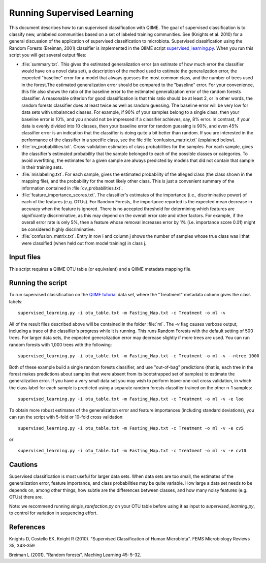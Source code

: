 .. _running_supervised_learning:

==========================
Running Supervised Learning
==========================

This document describes how to run supervised classification with QIIME. The goal of supervised classification is to classify new, unlabeled communities based on a set of labeled training communities. See (Knights et al. 2010) for a general discussion of the application of supervised classification to microbiota. Supervised classification using the Random Forests (Breiman, 2001) classifier is implemented in the QIIME script `supervised_learning.py <../scripts/supervised_learning.html>`_. When you run this script you will get several output files:

* :file:`summary.txt`. This gives the estimated generalization error (an estimate of how much error the classifier would have on a novel data set), a description of the method used to estimate the generalization error, the expected "baseline" error for a model that always guesses the most common class, and the number of trees used in the forest.The estimated generalization error should be compared to the "baseline" error. For your convenience, this file also shows the ratio of the baseline error to the estimated generalization error of the random forests classifier. A reasonable criterion for good classification is that this ratio should be at least 2, or in other words, the random forests classifier does at least twice as well as random guessing. The baseline error will be very low for data sets with unbalanced classes. For example, if 90% of your samples belong to a single class, then your baseline error is 10%, and you should not be impressed if a classifier achieves, say, 8% error. In contrast, if your data is evenly divided into 10 classes, then your baseline error for random guessing is 90%, and even 45% classifier error is an indication that the classifier is doing quite a bit better than random. If you are interested in the performance of the classifier in a specific class, see the file :file:`confusion_matrix.txt` (explained below).
* :file:`cv_probabilities.txt`. Cross-validation estimates of class probabilities for the samples. For each sample, gives the classifier's estimated probability that the sample belonged to each of the possible classes or categories. To avoid overfitting, the estimates for a given sample are always predicted by models that did not contain that sample in their training sets.
* :file:`mislabeling.txt`. For each sample, gives the estimated probability of the alleged class (the class shown in the mapping file), and the probability for the most likely other class. This is just a convenient summary of the information contained in :file:`cv_probabilities.txt`.
* :file:`feature_importance_scores.txt`. The classifier's estimates of the importance (i.e., discriminative power) of each of the features (e.g. OTUs). For Random Forests, the importance reported is the expected mean decrease in accuracy when the feature is ignored. There is no accepted threshold for determining which features are significantly discriminative, as this may depend on the overall error rate and other factors. For example, if the overall error rate is only 5%, then a feature whose removal increases error by 1% (i.e. importance score 0.01) might be considered highly discriminative.
* :file:`confusion_matrix.txt`. Entry in row i and column j shows the number of samples whose true class was i that were classified (when held out from model training) in class j.

Input files
------------------
This script requires a QIIME OTU table (or equivalent) and a QIIME metadata mapping file. 

Running the script
--------------------------------------------------------------------------------

To run supervised classification on the `QIIME tutorial <./tutorial.html>`_ data set, where the "Treatment" metadata column gives the class labels::

	supervised_learning.py -i otu_table.txt -m Fasting_Map.txt -c Treatment -o ml -v
	
All of the result files described above will be contained in the folder :file:`ml`. The `-v` flag causes verbose output, including a trace of the classifier's progress while it is running. This runs Random Forests with the default setting of 500 trees. For larger data sets, the expected generalization error may decrease slightly if more trees are used. You can run random forests with 1,000 trees with the following::

	supervised_learning.py -i otu_table.txt -m Fasting_Map.txt -c Treatment -o ml -v --ntree 1000

Both of these example build a single random forests classifier, and use "out-of-bag" predictions (that is, each tree in the forest makes predictions about samples that were absent from its bootstrapped set of samples) to estimate the generalization error. If you have a very small data set you may wish to perform leave-one-out cross validation, in which the class label for each sample is predicted using a separate random forests classifier trained on the other n-1 samples::

	supervised_learning.py -i otu_table.txt -m Fasting_Map.txt -c Treatment -o ml -v -e loo

To obtain more robust estimates of the generalization error and feature importances (including standard deviations), you can run the script with 5-fold or 10-fold cross validation::

	supervised_learning.py -i otu_table.txt -m Fasting_Map.txt -c Treatment -o ml -v -e cv5

or ::

	supervised_learning.py -i otu_table.txt -m Fasting_Map.txt -c Treatment -o ml -v -e cv10

Cautions
---------
Supervised classification is most useful for larger data sets. When data sets are too small, the estimates of the generalization error, feature importance, and class probabilities may be quite variable. How large a data set needs to be depends on, among other things, how subtle are the differences between classes, and how many noisy features (e.g. OTUs) there are.

Note: we recommend running `single_rarefaction.py` on your OTU table before using it as input to `supervised_learning.py`, to control for variation in sequencing effort.

References
------------
Knights D, Costello EK, Knight R (2010). "Supervised Classification of Human Microbiota". FEMS Microbiology Reviews 35, 343-359

Breiman L (2001). "Random forests". Maching Learning 45: 5–32.





